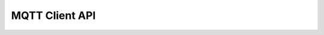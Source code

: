 .. _api_app_mqtt_client_api:

MQTT Client API
===============

.. doxygengroup:: ESP_APP_MQTT_CLIENT_API